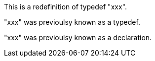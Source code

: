 This is a redefinition of typedef "xxx".

"xxx" was previoulsy known as a typedef.

"xxx" was previoulsy known as a declaration.